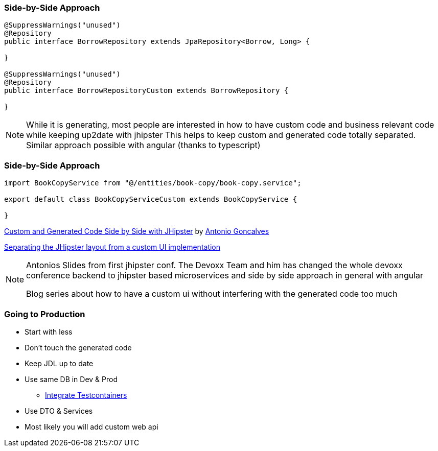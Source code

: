 === Side-by-Side Approach

[source,java]
----
@SuppressWarnings("unused")
@Repository
public interface BorrowRepository extends JpaRepository<Borrow, Long> {

}

@SuppressWarnings("unused")
@Repository
public interface BorrowRepositoryCustom extends BorrowRepository {
	
}
----

[NOTE.speaker]
--
While it is generating, most people are interested in how to have custom code and
business relevant code while keeping up2date with jhipster
This helps to keep custom and generated code totally separated. Similar approach possible with angular (thanks to typescript)
--

=== Side-by-Side Approach


[source,typescript]
----
import BookCopyService from "@/entities/book-copy/book-copy.service";

export default class BookCopyServiceCustom extends BookCopyService {
	
}
----

https://www.slideshare.net/agoncal/custom-and-generated-code-side-by-side-with-jhipster[Custom and Generated Code Side by Side with JHipster] by https://twitter.com/agoncal[Antonio Goncalves]

https://dev.to/antonioortizpola/separating-the-jhipster-layout-from-a-custom-ui-implementation-55i8[Separating the JHipster layout from a custom UI implementation]

[NOTE.speaker]
--
Antonios Slides from first jhipster conf. The Devoxx Team and him has changed the whole devoxx conference 
backend to jhipster based microservices and side by side approach in general with angular

Blog series about how to have a custom ui without interfering with the generated code too much
--

=== Going to Production

* Start with less
* Don't touch the generated code
* Keep JDL up to date
* Use same DB in Dev & Prod
** https://atomfrede.gitlab.io/2019/05/jhipster-with-testcontainers/[Integrate Testcontainers]
* Use DTO & Services
* Most likely you will add custom web api